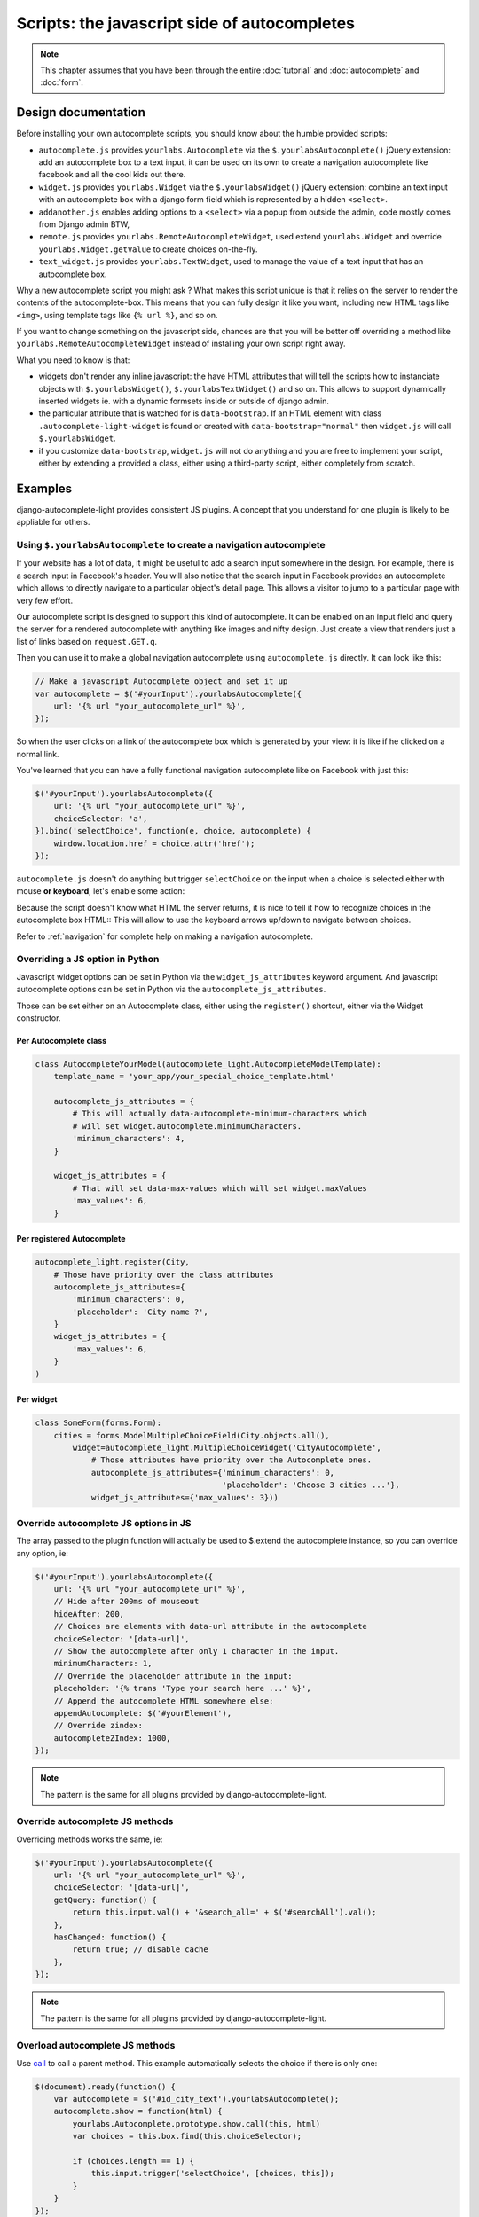 Scripts: the javascript side of autocompletes
=============================================

.. note:: This chapter assumes that you have been through the entire
          :doc:`tutorial` and :doc:`autocomplete` and :doc:`form`.

Design documentation
--------------------

Before installing your own autocomplete scripts, you should know about the
humble provided scripts:

- ``autocomplete.js`` provides ``yourlabs.Autocomplete`` via the
  ``$.yourlabsAutocomplete()`` jQuery extension: add an autocomplete box to a
  text input, it can be used on its own to create a navigation autocomplete
  like facebook and all the cool kids out there.
- ``widget.js`` provides ``yourlabs.Widget`` via the ``$.yourlabsWidget()``
  jQuery extension: combine an text input with an autocomplete box with a
  django form field which is represented by a hidden ``<select>``.
- ``addanother.js`` enables adding options to a ``<select>`` via a popup from
  outside the admin, code mostly comes from Django admin BTW,
- ``remote.js`` provides ``yourlabs.RemoteAutocompleteWidget``, used extend
  ``yourlabs.Widget`` and override ``yourlabs.Widget.getValue`` to create
  choices on-the-fly.
- ``text_widget.js`` provides ``yourlabs.TextWidget``, used to manage the value
  of a text input that has an autocomplete box.

Why a new autocomplete script you might ask ? What makes this script unique is
that it relies on the server to render the contents of the autocomplete-box.
This means that you can fully design it like you want, including new HTML tags
like ``<img>``, using template tags like ``{% url %}``, and so on.

If you want to change something on the javascript side, chances are that you
will be better off overriding a method like
``yourlabs.RemoteAutocompleteWidget`` instead of installing your own script
right away.

What you need to know is that:

- widgets don't render any inline javascript: the have HTML attributes that
  will tell the scripts how to instanciate objects with ``$.yourlabsWidget()``,
  ``$.yourlabsTextWidget()`` and so on. This allows to support dynamically
  inserted widgets ie. with a dynamic formsets inside or outside of django
  admin.
- the particular attribute that is watched for is ``data-bootstrap``. If an
  HTML element with class ``.autocomplete-light-widget`` is found or created
  with ``data-bootstrap="normal"`` then ``widget.js`` will call
  ``$.yourlabsWidget``.
- if you customize ``data-bootstrap``, ``widget.js`` will not do anything and
  you are free to implement your script, either by extending a provided a
  class, either using a third-party script, either completely from scratch.

Examples
--------

django-autocomplete-light provides consistent JS plugins. A concept that
you understand for one plugin is likely to be appliable for others.

.. _navigation-autocomplete-example:

Using ``$.yourlabsAutocomplete`` to create a navigation autocomplete
````````````````````````````````````````````````````````````````````

If your website has a lot of data, it might be useful to add a search
input somewhere in the design. For example, there is a search input in
Facebook's header. You will also notice that the search input in Facebook
provides an autocomplete which allows to directly navigate to a particular
object's detail page. This allows a visitor to jump to a particular page with
very few effort.

Our autocomplete script is designed to support this kind of autocomplete. It
can be enabled on an input field and query the server for a rendered
autocomplete with anything like images and nifty design. Just create a view
that renders just a list of links based on ``request.GET.q``.

Then you can use it to make a global navigation autocomplete using
``autocomplete.js`` directly.  It can look like this:

.. code-block:: javascript
    
    // Make a javascript Autocomplete object and set it up
    var autocomplete = $('#yourInput').yourlabsAutocomplete({
        url: '{% url "your_autocomplete_url" %}',
    });

So when the user clicks on a link of the autocomplete box which is generated by
your view: it is like if he clicked on a normal link.

You've learned that you can have a fully functional navigation autocomplete
like on Facebook with just this:

.. code-block:: javascript

    $('#yourInput').yourlabsAutocomplete({
        url: '{% url "your_autocomplete_url" %}',
        choiceSelector: 'a',
    }).bind('selectChoice', function(e, choice, autocomplete) {
        window.location.href = choice.attr('href');
    });

``autocomplete.js`` doesn't do anything but trigger ``selectChoice`` on the
input when a choice is selected either with mouse **or keyboard**, let's enable
some action:

Because the script doesn't know what HTML the server returns, it is nice to
tell it how to recognize choices in the autocomplete box HTML::
This will allow to use the keyboard arrows up/down to navigate between choices.

Refer to :ref:`navigation` for complete help on making a navigation
autocomplete.

Overriding a JS option in Python
````````````````````````````````

Javascript widget options can be set in Python via the ``widget_js_attributes``
keyword argument. And javascript autocomplete options can be set in Python via
the ``autocomplete_js_attributes``.

Those can be set either on an Autocomplete class, either using the
``register()`` shortcut, either via the Widget constructor.

Per Autocomplete class
>>>>>>>>>>>>>>>>>>>>>>

.. code-block:: python
    
    class AutocompleteYourModel(autocomplete_light.AutocompleteModelTemplate):
        template_name = 'your_app/your_special_choice_template.html'

        autocomplete_js_attributes = {
            # This will actually data-autocomplete-minimum-characters which
            # will set widget.autocomplete.minimumCharacters.
            'minimum_characters': 4, 
        }

        widget_js_attributes = {
            # That will set data-max-values which will set widget.maxValues
            'max_values': 6,
        }

Per registered Autocomplete
>>>>>>>>>>>>>>>>>>>>>>>>>>>

.. code-block:: python

    autocomplete_light.register(City,
        # Those have priority over the class attributes
        autocomplete_js_attributes={
            'minimum_characters': 0, 
            'placeholder': 'City name ?',
        }
        widget_js_attributes = {
            'max_values': 6,
        }
    )

Per widget
>>>>>>>>>>

.. code-block:: python

    class SomeForm(forms.Form):
        cities = forms.ModelMultipleChoiceField(City.objects.all(),
            widget=autocomplete_light.MultipleChoiceWidget('CityAutocomplete',
                # Those attributes have priority over the Autocomplete ones.
                autocomplete_js_attributes={'minimum_characters': 0,
                                            'placeholder': 'Choose 3 cities ...'},
                widget_js_attributes={'max_values': 3}))

Override autocomplete JS options in JS
``````````````````````````````````````

The array passed to the plugin function will actually be used to $.extend the
autocomplete instance, so you can override any option, ie:

.. code-block:: javascript

    $('#yourInput').yourlabsAutocomplete({
        url: '{% url "your_autocomplete_url" %}',
        // Hide after 200ms of mouseout
        hideAfter: 200,
        // Choices are elements with data-url attribute in the autocomplete
        choiceSelector: '[data-url]',
        // Show the autocomplete after only 1 character in the input.
        minimumCharacters: 1,
        // Override the placeholder attribute in the input:
        placeholder: '{% trans 'Type your search here ...' %}',
        // Append the autocomplete HTML somewhere else:
        appendAutocomplete: $('#yourElement'),
        // Override zindex:
        autocompleteZIndex: 1000,
    });

.. note::

    The pattern is the same for all plugins provided by django-autocomplete-light.

.. _script-method-override:

Override autocomplete JS methods
````````````````````````````````

Overriding methods works the same, ie:

.. code-block:: javascript

    $('#yourInput').yourlabsAutocomplete({
        url: '{% url "your_autocomplete_url" %}',
        choiceSelector: '[data-url]',
        getQuery: function() {
            return this.input.val() + '&search_all=' + $('#searchAll').val();
        },
        hasChanged: function() {
            return true; // disable cache
        },
    });

.. note::

    The pattern is the same for all plugins provided by django-autocomplete-light.

Overload autocomplete JS methods
````````````````````````````````

Use `call
<https://developer.mozilla.org/en/docs/JavaScript/Reference/Global_Objects/Function/call>`_
to call a parent method. This example automatically selects the choice if there
is only one:

.. code-block:: javascript

    $(document).ready(function() {
        var autocomplete = $('#id_city_text').yourlabsAutocomplete();
        autocomplete.show = function(html) {
            yourlabs.Autocomplete.prototype.show.call(this, html)
            var choices = this.box.find(this.choiceSelector);

            if (choices.length == 1) {
                this.input.trigger('selectChoice', [choices, this]);
            }
        }
    });

Get an existing autocomplete object and chain autocompletes
```````````````````````````````````````````````````````````

You can use the jQuery plugin ``yourlabsAutocomplete()`` to get an existing
autocomplete object. Which makes chaining autocompletes with other form fields
as easy as:

.. code-block:: javascript
    
    $('#country').change(function() {
        $('#yourInput').yourlabsAutocomplete().data = {
            'country': $(this).val();
        }
    });

.. _js-method-override:

Overriding widget JS methods
````````````````````````````

The widget js plugin will only bootstrap widgets which have
``data-bootstrap="normal"``. Which means that you should first name your new
bootstrapping method to ensure that the default behaviour doesn't get in the
way. 

.. code-block:: python

    autocomplete_light.register(City, 
        widget_js_attributes={'bootstrap': 'your-custom-bootstrap'})

.. note::

    You could do this at various level, by setting the ``bootstrap`` argument
    on a widget instance, via ``register()`` or directly on an autocomplete
    class. See Overriding JS options in Python for details.

Now, you can instanciate the widget yourself like this:

.. code-block:: javascript

    $(document).bind('yourlabsWidgetReady', function() {
        $('.your.autocomplete-light-widget[data-bootstrap=your-custom-bootstrap]').live('initialize', function() {
            $(this).yourlabsWidget({
                // Override options passed to $.yourlabsAutocomplete() from here
                autocompleteOptions: {
                    url: '{% url "your_autocomplete_url" %}',
                    // Override any autocomplete option in this array if you want
                    choiceSelector: '[data-id]',
                },
                // Override some widget options, allow 3 choices:
                maxValues: 3,
                // or method:
                getValue: function(choice) {
                    // This is the method that returns the value to use for the
                    // hidden select option based on the HTML of the selected
                    // choice.
                    //  
                    // This is where you could make a non-async post request to
                    // this.autocomplete.url for example. The default is:
                    return choice.data('id')
                },
            })
        });
    });

You can use the remote autocomplete as an example.

.. note::

    You could of course call ``$.yourlabsWidget()`` directly, but using the
    ``yourlabsWidgetReady`` event takes advantage of the built-in
    DOMNodeInserted event: your widgets will also work with dynamically created
    widgets (ie. admin inlines).
